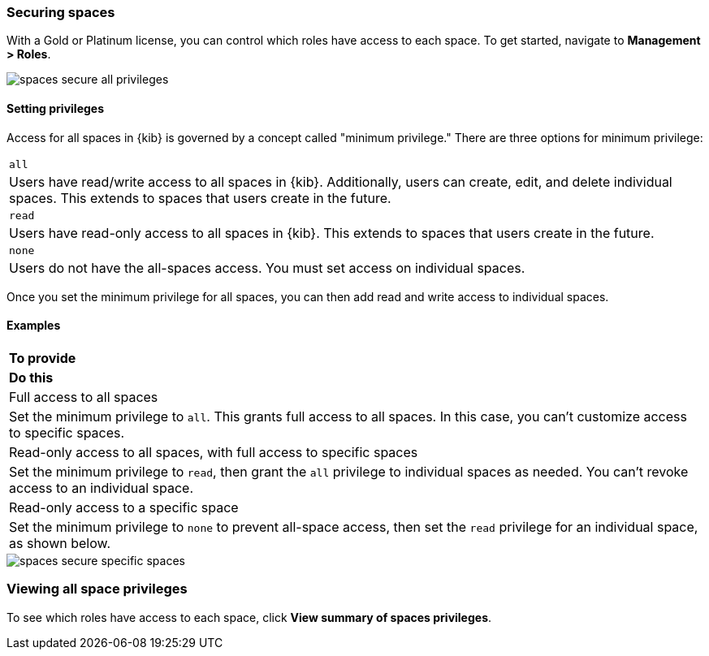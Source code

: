 [role="xpack"]
[[spaces-securing]]
=== Securing spaces


With a Gold or Platinum license, you can control which roles have access to 
each space. To get started, navigate to **Management > Roles**.

[role="screenshot"]
image::images/spaces_secure_all_privileges.png[]

==== Setting privileges

Access for all spaces in {kib} is governed by a concept called "minimum privilege."
There are three options for minimum privilege:


[cols="2*^<"]
|===

|`all`
|Users have read/write access to all spaces in {kib}. Additionally, 
users can create, edit, and delete individual spaces. This extends to spaces 
that users create in the future.

|`read`
|Users have read-only access to all spaces in {kib}. This extends to spaces 
that users create in the future.

|`none`
|Users do not have the all-spaces access.  You must set access on 
individual spaces.


|===

Once you set the minimum privilege for all spaces, you can then add read and write 
access to individual spaces. 


==== Examples
[cols="2*^<"]
|===

s|To provide
s|Do this

|Full access to all spaces
|Set the minimum privilege to `all`.  This grants 
full access to all spaces. In this case, you can't
customize access to specific spaces.

|Read-only access to all spaces, with full access to specific spaces
|Set the minimum privilege to `read`,
then grant the `all` privilege to individual spaces as needed. You can't revoke 
access to an individual space.

|Read-only access to a specific space
|Set the minimum privilege to `none` to prevent all-space access,
then set the `read` privilege for an individual space, 
as shown below.

|===

[role="screenshot"]
image::images/spaces_secure_specific_spaces.png[]



[float]
=== Viewing all space privileges

To see which roles have access to each space, click *View summary of spaces privileges*.

